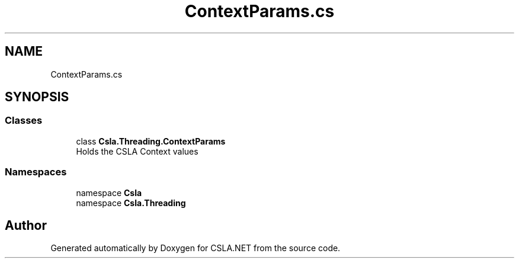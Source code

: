 .TH "ContextParams.cs" 3 "Thu Jul 22 2021" "Version 5.4.2" "CSLA.NET" \" -*- nroff -*-
.ad l
.nh
.SH NAME
ContextParams.cs
.SH SYNOPSIS
.br
.PP
.SS "Classes"

.in +1c
.ti -1c
.RI "class \fBCsla\&.Threading\&.ContextParams\fP"
.br
.RI "Holds the CSLA Context values "
.in -1c
.SS "Namespaces"

.in +1c
.ti -1c
.RI "namespace \fBCsla\fP"
.br
.ti -1c
.RI "namespace \fBCsla\&.Threading\fP"
.br
.in -1c
.SH "Author"
.PP 
Generated automatically by Doxygen for CSLA\&.NET from the source code\&.
